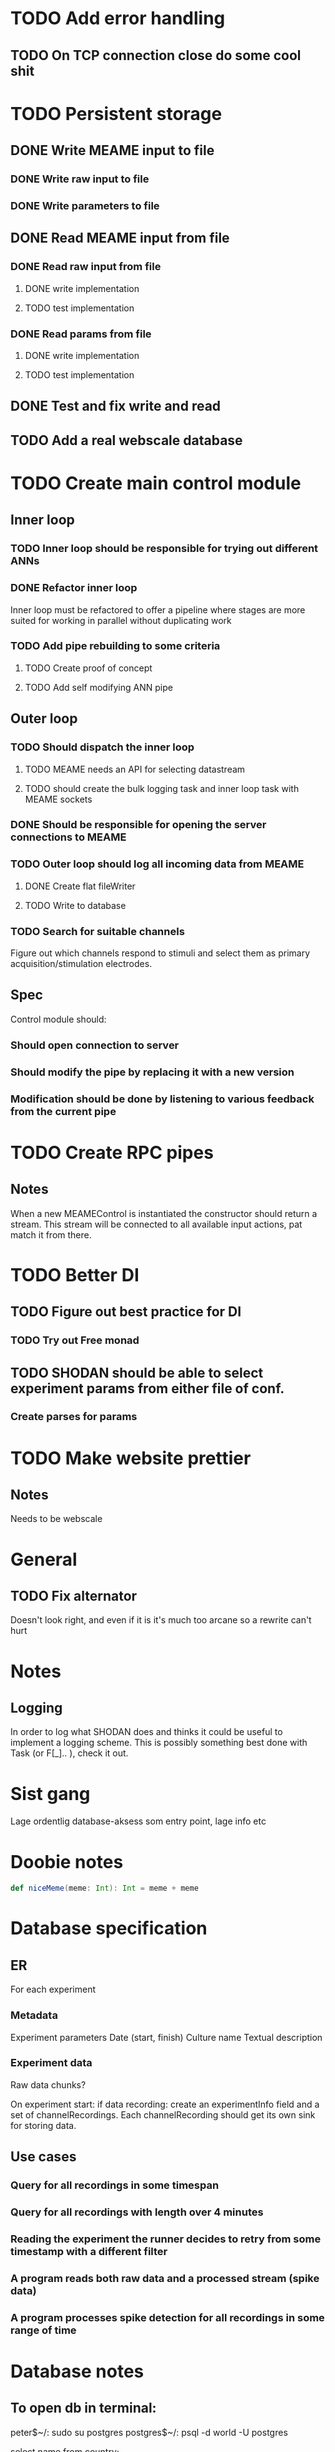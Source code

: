 * TODO Add error handling
** TODO On TCP connection close do some cool shit
 
* TODO Persistent storage
** DONE Write MEAME input to file
   CLOSED: [2017-03-13 ma. 17:47]
*** DONE Write raw input to file
    CLOSED: [2017-03-12 sø. 12:40]
*** DONE Write parameters to file
    CLOSED: [2017-03-13 ma. 17:47]
** DONE Read MEAME input from file
   CLOSED: [2017-03-14 ti. 17:07]
*** DONE Read raw input from file
    CLOSED: [2017-03-14 ti. 17:07]
**** DONE write implementation
     CLOSED: [2017-03-12 sø. 16:02]
**** TODO test implementation
*** DONE Read params from file
    CLOSED: [2017-03-13 ma. 17:47]
**** DONE write implementation
     CLOSED: [2017-03-12 sø. 16:03]
**** TODO test implementation

    
** DONE Test and fix write and read
   CLOSED: [2017-03-18 lø. 13:03]

** TODO Add a real webscale database

* TODO Create main control module
** Inner loop
*** TODO Inner loop should be responsible for trying out different ANNs
*** DONE Refactor inner loop
    CLOSED: [2017-03-11 lø. 17:01]
    Inner loop must be refactored to offer a pipeline where stages are more suited for working
    in parallel without duplicating work
*** TODO Add pipe rebuilding to some criteria
**** TODO Create proof of concept
**** TODO Add self modifying ANN pipe
** Outer loop
*** TODO Should dispatch the inner loop
**** TODO MEAME needs an API for selecting datastream
**** TODO should create the bulk logging task and inner loop task with MEAME sockets
*** DONE Should be responsible for opening the server connections to MEAME
    CLOSED: [2017-03-11 lø. 17:01]
*** TODO Outer loop should log all incoming data from MEAME
**** DONE Create flat fileWriter
     CLOSED: [2017-03-11 lø. 17:01]
**** TODO Write to database
*** TODO Search for suitable channels
    Figure out which channels respond to stimuli and select them as
    primary acquisition/stimulation electrodes.
** Spec
   Control module should:
*** Should open connection to server
*** Should modify the pipe by replacing it with a new version
*** Modification should be done by listening to various feedback from the current pipe

* TODO Create RPC pipes
** Notes
   When a new MEAMEControl is instantiated the constructor should return a stream.
   This stream will be connected to all available input actions, pat match it from there.

* TODO Better DI
** TODO Figure out best practice for DI
*** TODO Try out Free monad
** TODO SHODAN should be able to select experiment params from either file of conf.
*** Create parses for params

* TODO Make website prettier
** Notes
   Needs to be webscale

* General
** TODO Fix alternator
   Doesn't look right, and even if it is it's much too arcane so a rewrite can't hurt


* Notes
** Logging
   In order to log what SHODAN does and thinks it could be useful to implement a logging scheme.
   This is possibly something best done with Task (or F[_].. ), check it out.

* Sist gang
  Lage ordentlig database-aksess som entry point, lage info etc

* Doobie notes

  #+BEGIN_SRC scala
  def niceMeme(meme: Int): Int = meme + meme
  #+END_SRC

* Database specification
** ER
   For each experiment
*** Metadata
   Experiment parameters
   Date (start, finish)
   Culture name
   Textual description

*** Experiment data
   Raw data chunks?

   On experiment start: if data recording: create an experimentInfo field and a set of channelRecordings.
   Each channelRecording should get its own sink for storing data.
** Use cases
*** Query for all recordings in some timespan
*** Query for all recordings with length over 4 minutes
*** Reading the experiment the runner decides to retry from some timestamp with a different filter
*** A program reads both raw data and a processed stream (spike data)
*** A program processes spike detection for all recordings in some range of time

* Database notes
** To open db in terminal:
   peter$~/:    sudo su postgres 
   postgres$~/: psql -d world -U postgres
  
   select name from country;
   \q
** To redo a database
   peter$~/:    sudo su postgres 
   postgres$~/: psql -c 'drop database $db;' -U postgres
   postgres$~/: psql -c 'create database $db;' -U postgres
   postgres$~/: psql -c '\i $db.sql' -d $db -U postgres
   
